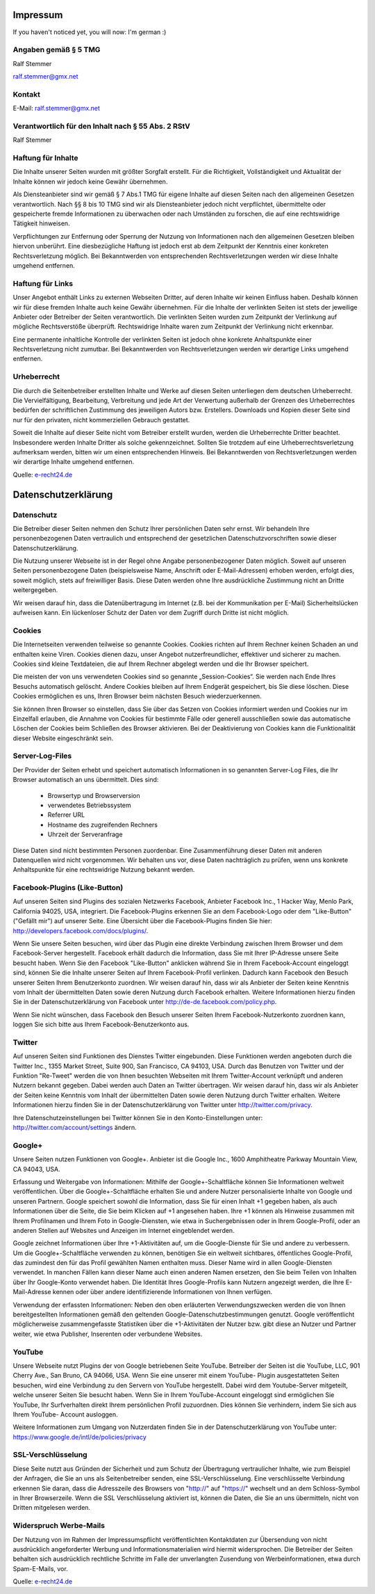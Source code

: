 Impressum
=========

If you haven't noticed yet, you will now: I'm german :)

Angaben gemäß § 5 TMG
---------------------

Ralf Stemmer

ralf.stemmer@gmx.net

Kontakt
-------

E-Mail: ralf.stemmer@gmx.net

Verantwortlich für den Inhalt nach § 55 Abs. 2 RStV
---------------------------------------------------

Ralf Stemmer


Haftung für Inhalte
-------------------

Die Inhalte unserer Seiten wurden mit größter Sorgfalt erstellt.
Für die Richtigkeit, Vollständigkeit und Aktualität der Inhalte können wir jedoch keine Gewähr übernehmen.

Als Diensteanbieter sind wir gemäß § 7 Abs.1 TMG für eigene Inhalte auf diesen Seiten nach den
allgemeinen Gesetzen verantwortlich. Nach §§ 8 bis 10 TMG sind wir als Diensteanbieter jedoch nicht
verpflichtet, übermittelte oder gespeicherte fremde Informationen zu überwachen oder nach Umständen
zu forschen, die auf eine rechtswidrige Tätigkeit hinweisen.

Verpflichtungen zur Entfernung oder Sperrung der Nutzung von Informationen nach den allgemeinen
Gesetzen bleiben hiervon unberührt. Eine diesbezügliche Haftung ist jedoch erst ab dem Zeitpunkt der
Kenntnis einer konkreten Rechtsverletzung möglich. Bei Bekanntwerden von entsprechenden
Rechtsverletzungen werden wir diese Inhalte umgehend entfernen.

Haftung für Links
-----------------

Unser Angebot enthält Links zu externen Webseiten Dritter, auf deren Inhalte wir keinen Einfluss haben.
Deshalb können wir für diese fremden Inhalte auch keine Gewähr übernehmen. Für die Inhalte der
verlinkten Seiten ist stets der jeweilige Anbieter oder Betreiber der Seiten verantwortlich. Die verlinkten
Seiten wurden zum Zeitpunkt der Verlinkung auf mögliche Rechtsverstöße überprüft. Rechtswidrige
Inhalte waren zum Zeitpunkt der Verlinkung nicht erkennbar.

Eine permanente inhaltliche Kontrolle der verlinkten Seiten ist jedoch ohne konkrete Anhaltspunkte einer
Rechtsverletzung nicht zumutbar. Bei Bekanntwerden von Rechtsverletzungen werden wir derartige Links
umgehend entfernen.

Urheberrecht
------------

Die durch die Seitenbetreiber erstellten Inhalte und Werke auf diesen Seiten unterliegen dem deutschen
Urheberrecht. Die Vervielfältigung, Bearbeitung, Verbreitung und jede Art der Verwertung außerhalb der
Grenzen des Urheberrechtes bedürfen der schriftlichen Zustimmung des jeweiligen Autors bzw.
Erstellers. Downloads und Kopien dieser Seite sind nur für den privaten, nicht kommerziellen Gebrauch
gestattet.

Soweit die Inhalte auf dieser Seite nicht vom Betreiber erstellt wurden, werden die Urheberrechte Dritter
beachtet. Insbesondere werden Inhalte Dritter als solche gekennzeichnet. Sollten Sie trotzdem auf eine
Urheberrechtsverletzung aufmerksam werden, bitten wir um einen entsprechenden Hinweis. Bei
Bekanntwerden von Rechtsverletzungen werden wir derartige Inhalte umgehend entfernen.

Quelle: `e-recht24.de <https://www.e-recht24.de>`_

Datenschutzerklärung
====================

Datenschutz
-----------

Die Betreiber dieser Seiten nehmen den Schutz Ihrer persönlichen Daten sehr ernst. Wir behandeln Ihre
personenbezogenen Daten vertraulich und entsprechend der gesetzlichen Datenschutzvorschriften sowie
dieser Datenschutzerklärung.

Die Nutzung unserer Webseite ist in der Regel ohne Angabe personenbezogener Daten möglich. Soweit
auf unseren Seiten personenbezogene Daten (beispielsweise Name, Anschrift oder E-Mail-Adressen)
erhoben werden, erfolgt dies, soweit möglich, stets auf freiwilliger Basis. Diese Daten werden ohne Ihre
ausdrückliche Zustimmung nicht an Dritte weitergegeben.

Wir weisen darauf hin, dass die Datenübertragung im Internet (z.B. bei der Kommunikation per E-Mail)
Sicherheitslücken aufweisen kann. Ein lückenloser Schutz der Daten vor dem Zugriff durch Dritte ist nicht
möglich.

Cookies
-------

Die Internetseiten verwenden teilweise so genannte Cookies. Cookies richten auf Ihrem Rechner keinen
Schaden an und enthalten keine Viren. Cookies dienen dazu, unser Angebot nutzerfreundlicher, effektiver
und sicherer zu machen. Cookies sind kleine Textdateien, die auf Ihrem Rechner abgelegt werden und
die Ihr Browser speichert.

Die meisten der von uns verwendeten Cookies sind so genannte „Session-Cookies“. Sie werden nach
Ende Ihres Besuchs automatisch gelöscht. Andere Cookies bleiben auf Ihrem Endgerät gespeichert, bis
Sie diese löschen. Diese Cookies ermöglichen es uns, Ihren Browser beim nächsten Besuch
wiederzuerkennen.

Sie können Ihren Browser so einstellen, dass Sie über das Setzen von Cookies informiert werden und
Cookies nur im Einzelfall erlauben, die Annahme von Cookies für bestimmte Fälle oder generell
ausschließen sowie das automatische Löschen der Cookies beim Schließen des Browser aktivieren. Bei
der Deaktivierung von Cookies kann die Funktionalität dieser Website eingeschränkt sein.

Server-Log-Files
----------------

Der Provider der Seiten erhebt und speichert automatisch Informationen in so genannten Server-Log
Files, die Ihr Browser automatisch an uns übermittelt. Dies sind:

   * Browsertyp und Browserversion
   * verwendetes Betriebssystem
   * Referrer URL
   * Hostname des zugreifenden Rechners
   * Uhrzeit der Serveranfrage

Diese Daten sind nicht bestimmten Personen zuordenbar. Eine Zusammenführung dieser Daten mit
anderen Datenquellen wird nicht vorgenommen. Wir behalten uns vor, diese Daten nachträglich zu
prüfen, wenn uns konkrete Anhaltspunkte für eine rechtswidrige Nutzung bekannt werden.

Facebook-Plugins (Like-Button)
------------------------------

Auf unseren Seiten sind Plugins des sozialen Netzwerks Facebook, Anbieter Facebook Inc., 1 Hacker
Way, Menlo Park, California 94025, USA, integriert. Die Facebook-Plugins erkennen Sie an dem
Facebook-Logo oder dem "Like-Button" ("Gefällt mir") auf unserer Seite. Eine Übersicht über die
Facebook-Plugins finden Sie hier: http://developers.facebook.com/docs/plugins/.

Wenn Sie unsere Seiten besuchen, wird über das Plugin eine direkte Verbindung zwischen Ihrem
Browser und dem Facebook-Server hergestellt. Facebook erhält dadurch die Information, dass Sie mit
Ihrer IP-Adresse unsere Seite besucht haben. Wenn Sie den Facebook "Like-Button" anklicken während
Sie in Ihrem Facebook-Account eingeloggt sind, können Sie die Inhalte unserer Seiten auf Ihrem
Facebook-Profil verlinken. Dadurch kann Facebook den Besuch unserer Seiten Ihrem Benutzerkonto
zuordnen. Wir weisen darauf hin, dass wir als Anbieter der Seiten keine Kenntnis vom Inhalt der
übermittelten Daten sowie deren Nutzung durch Facebook erhalten. Weitere Informationen hierzu finden
Sie in der Datenschutzerklärung von Facebook unter http://de-de.facebook.com/policy.php.

Wenn Sie nicht wünschen, dass Facebook den Besuch unserer Seiten Ihrem Facebook-Nutzerkonto
zuordnen kann, loggen Sie sich bitte aus Ihrem Facebook-Benutzerkonto aus.

Twitter
-------

Auf unseren Seiten sind Funktionen des Dienstes Twitter eingebunden. Diese Funktionen werden
angeboten durch die Twitter Inc., 1355 Market Street, Suite 900, San Francisco, CA 94103, USA. Durch
das Benutzen von Twitter und der Funktion "Re-Tweet" werden die von Ihnen besuchten Webseiten mit
Ihrem Twitter-Account verknüpft und anderen Nutzern bekannt gegeben. Dabei werden auch Daten an
Twitter übertragen. Wir weisen darauf hin, dass wir als Anbieter der Seiten keine Kenntnis vom Inhalt der
übermittelten Daten sowie deren Nutzung durch Twitter erhalten. Weitere Informationen hierzu finden Sie
in der Datenschutzerklärung von Twitter unter http://twitter.com/privacy.

Ihre Datenschutzeinstellungen bei Twitter können Sie in den Konto-Einstellungen unter:
http://twitter.com/account/settings ändern.

Google+
-------

Unsere Seiten nutzen Funktionen von Google+. Anbieter ist die Google Inc., 1600 Amphitheatre Parkway
Mountain View, CA 94043, USA.

Erfassung und Weitergabe von Informationen: Mithilfe der Google+-Schaltfläche können Sie
Informationen weltweit veröffentlichen. Über die Google+-Schaltfläche erhalten Sie und andere Nutzer
personalisierte Inhalte von Google und unseren Partnern. Google speichert sowohl die Information, dass
Sie für einen Inhalt +1 gegeben haben, als auch Informationen über die Seite, die Sie beim Klicken auf +1
angesehen haben. Ihre +1 können als Hinweise zusammen mit Ihrem Profilnamen und Ihrem Foto in
Google-Diensten, wie etwa in Suchergebnissen oder in Ihrem Google-Profil, oder an anderen Stellen auf
Websites und Anzeigen im Internet eingeblendet werden.

Google zeichnet Informationen über Ihre +1-Aktivitäten auf, um die Google-Dienste für Sie und andere zu
verbessern. Um die Google+-Schaltfläche verwenden zu können, benötigen Sie ein weltweit sichtbares,
öffentliches Google-Profil, das zumindest den für das Profil gewählten Namen enthalten muss. Dieser
Name wird in allen Google-Diensten verwendet. In manchen Fällen kann dieser Name auch einen
anderen Namen ersetzen, den Sie beim Teilen von Inhalten über Ihr Google-Konto verwendet haben. Die
Identität Ihres Google-Profils kann Nutzern angezeigt werden, die Ihre E-Mail-Adresse kennen oder über
andere identifizierende Informationen von Ihnen verfügen.

Verwendung der erfassten Informationen: Neben den oben erläuterten Verwendungszwecken werden die
von Ihnen bereitgestellten Informationen gemäß den geltenden Google-Datenschutzbestimmungen
genutzt. Google veröffentlicht möglicherweise zusammengefasste Statistiken über die +1-Aktivitäten der
Nutzer bzw. gibt diese an Nutzer und Partner weiter, wie etwa Publisher, Inserenten oder verbundene
Websites.

YouTube
-------

Unsere Webseite nutzt Plugins der von Google betriebenen Seite YouTube. Betreiber der Seiten ist die
YouTube, LLC, 901 Cherry Ave., San Bruno, CA 94066, USA. Wenn Sie eine unserer mit einem YouTube-
Plugin ausgestatteten Seiten besuchen, wird eine Verbindung zu den Servern von YouTube hergestellt.
Dabei wird dem Youtube-Server mitgeteilt, welche unserer Seiten Sie besucht haben.
Wenn Sie in Ihrem YouTube-Account eingeloggt sind ermöglichen Sie YouTube, Ihr Surfverhalten direkt
Ihrem persönlichen Profil zuzuordnen. Dies können Sie verhindern, indem Sie sich aus Ihrem YouTube-
Account ausloggen.

Weitere Informationen zum Umgang von Nutzerdaten finden Sie in der Datenschutzerklärung von
YouTube unter: https://www.google.de/intl/de/policies/privacy

SSL-Verschlüsselung
-------------------

Diese Seite nutzt aus Gründen der Sicherheit und zum Schutz der Übertragung vertraulicher Inhalte, wie
zum Beispiel der Anfragen, die Sie an uns als Seitenbetreiber senden, eine SSL-Verschlüsselung. Eine
verschlüsselte Verbindung erkennen Sie daran, dass die Adresszeile des Browsers von "http://" auf
"https://" wechselt und an dem Schloss-Symbol in Ihrer Browserzeile.
Wenn die SSL Verschlüsselung aktiviert ist, können die Daten, die Sie an uns übermitteln, nicht von
Dritten mitgelesen werden.

Widerspruch Werbe-Mails
-----------------------

Der Nutzung von im Rahmen der Impressumspflicht veröffentlichten Kontaktdaten zur Übersendung von
nicht ausdrücklich angeforderter Werbung und Informationsmaterialien wird hiermit widersprochen. Die
Betreiber der Seiten behalten sich ausdrücklich rechtliche Schritte im Falle der unverlangten Zusendung
von Werbeinformationen, etwa durch Spam-E-Mails, vor.

Quelle: `e-recht24.de <https://www.e-recht24.de>`_



